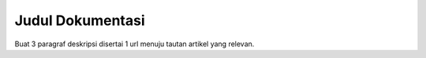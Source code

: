 Judul Dokumentasi
==================

Buat 3 paragraf deskripsi disertai 1 url menuju tautan artikel yang relevan.